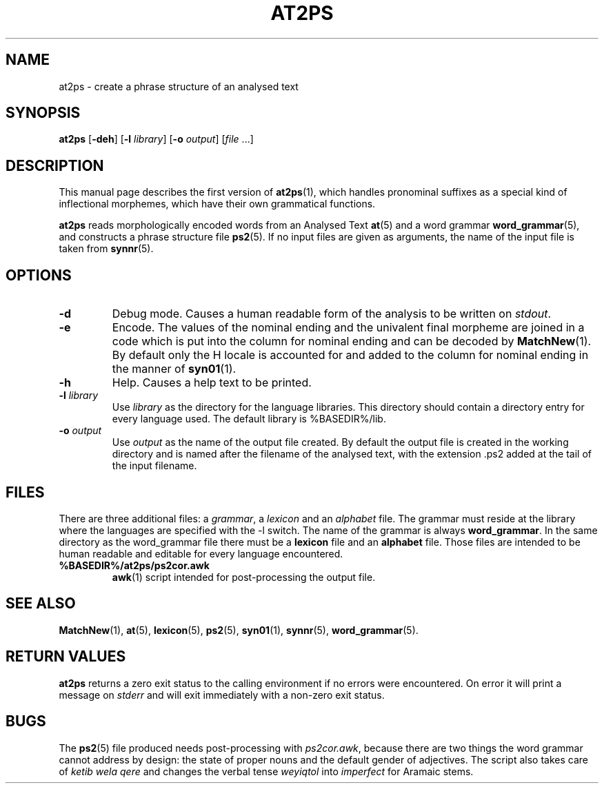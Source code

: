.\" ident "@(#)q2pro/at2ps/at2ps.1	1.2 13/01/31"
.TH AT2PS 1 "13/01/31" "Werkgroep Informatica" "BIBLICAL LANGUAGES"
.SH NAME
at2ps \- create a phrase structure of an analysed text
.SH SYNOPSIS
.B at2ps
[\fB\-deh\fR]
[\fB\-l \fIlibrary\fR]
[\fB\-o \fIoutput\fR]
[\fIfile\fR \|.\|.\|.]
.SH DESCRIPTION
This manual page describes the first version of
.BR at2ps (1),
which handles pronominal suffixes as a special kind of inflectional
morphemes, which have their own grammatical functions.
.P
.B at2ps
reads morphologically encoded words from an Analysed Text
.BR at (5)
and a word grammar
.BR word_grammar (5),
and constructs a phrase structure file
.BR ps2 (5).
If no input files are given as arguments, the name of the input file is
taken from
.BR synnr (5).
.PP
.SH OPTIONS
.TP
.BI \-d
Debug mode.
Causes a human readable form of the analysis to be written on
\fIstdout\fR.
.TP
.BI \-e
Encode.
The values of the nominal ending and the univalent final morpheme are
joined in a code which is put into the column for nominal ending and
can be decoded by
.BR MatchNew (1).
By default only the H locale is accounted for and added to the column
for nominal ending in the manner of
.BR syn01 (1).
.TP
.BI \-h
Help.
Causes a help text to be printed. 
.TP
.BI \-l " library"
Use \fIlibrary\fP as the directory for the language libraries. This
directory should contain a directory entry for every language used.
The default library is %BASEDIR%/lib.
.TP
.BI \-o " output"
Use \fIoutput\fP as the name of the output file created. By default
the output file is created in the working directory and is named after
the filename of the analysed text, with the extension .ps2 added at
the tail of the input filename.
.SH FILES
There are three additional files: a \fIgrammar\fR, a \fIlexicon\fR and
an \fIalphabet\fR file.
The grammar must reside at the library where the languages are
specified with the \-l switch.
The name of the grammar is always \fBword_grammar\fR.
In the same directory as the word_grammar file there must be a
\fBlexicon\fR file and an \fBalphabet\fR file.
Those files are intended to be human readable and editable
for every language encountered.
.TP
.B %BASEDIR%/at2ps/ps2cor.awk
.BR awk (1)
script intended for post-processing the output file.
.SH SEE ALSO
.BR MatchNew (1),
.BR at (5),
.BR lexicon (5),
.BR ps2 (5),
.BR syn01 (1),
.BR synnr (5),
.BR word_grammar (5).
.SH "RETURN VALUES"
.B at2ps
returns a zero exit status to the calling environment if no errors
were encountered. On error it will print a message on
.I stderr
and will exit immediately with a non-zero exit status.
.SH BUGS
The
.BR ps2 (5)
file produced needs post-processing with \fIps2cor.awk\fP, because
there are two things the word grammar cannot address by design:
the state of proper nouns and the default gender of adjectives.
The script also takes care of \fIketib wela qere\fP and changes the
verbal tense \fIweyiqtol\fP into \fIimperfect\fP for Aramaic stems.
